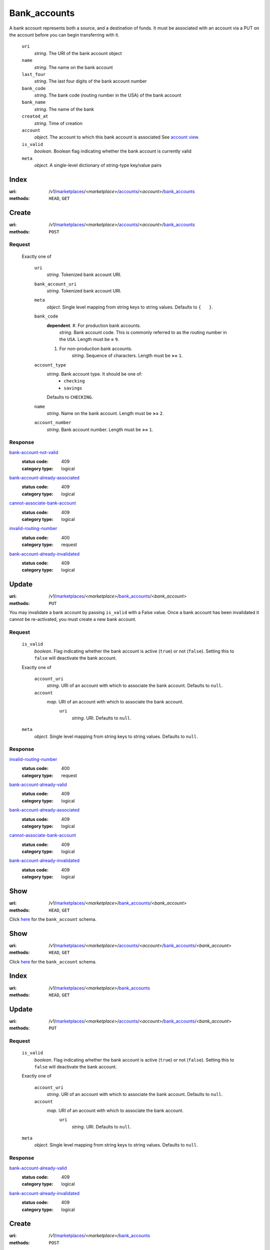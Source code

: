 =============
Bank_accounts
=============

A bank account represents both a source, and a destination of funds. It
must be associated with an account via a PUT on the account before you
can begin transferring with it.

.. _bank-account-view:
    ``id``
        *string*. The resource identifier

    ``uri``
        *string*. The URI of the bank account object

    ``name``
        *string*. The name on the bank account

    ``last_four``
        *string*. The last four digits of the bank account number

    ``bank_code``
        *string*. The bank code (routing number in the USA) of the bank account

    ``bank_name``
        *string*. The name of the bank

    ``created_at``
        *string*. Time of creation

    ``account``
        *object*. The account to which this bank account is associated
        See `account view
        <./accounts.rst#account-view>`_.

    ``is_valid``
        *boolean*. Boolean flag indicating whether the bank account is currently valid

    ``meta``
        *object*. A single-level dictionary of string-type key/value pairs



Index
=====

:uri: /v1/`marketplaces <./marketplaces.rst>`_/<*marketplace*>/`accounts <./accounts.rst>`_/<*account*>/`bank_accounts <./bank_accounts.rst>`_
:methods: ``HEAD``, ``GET``



Create
======

:uri: /v1/`marketplaces <./marketplaces.rst>`_/<*marketplace*>/`accounts <./accounts.rst>`_/<*account*>/`bank_accounts <./bank_accounts.rst>`_
:methods: ``POST``

.. _account-bank-account-create-form:

Request
-------

    Exactly one of

        ``uri``
            *string*. Tokenized bank account URI.

        ``bank_account_uri``
            *string*. Tokenized bank account URI.

        ``meta``
            *object*. Single level mapping from string keys to string values.
            Defaults to ``{   }``.

        ``bank_code``
            **dependent**. #. For production bank accounts.
                       *string*. Bank account code. This is commonly referred to as the routing number in
                       the ``USA``.
                       Length must be **=** ``9``.

            #. For non-production bank accounts.
                       *string*. Sequence of characters.
                       Length must be **>=** ``1``.


        ``account_type``
            *string*. Bank account type. It should be one of:
                - ``checking``
                - ``savings``
            Defaults to ``CHECKING``.

        ``name``
            *string*. Name on the bank account.
            Length must be **>=** ``2``.

        ``account_number``
            *string*. Bank account number.
            Length must be **>=** ``1``.

Response
--------

`bank-account-not-valid <../errors.rst#bank-account-not-valid>`_
    :status code: 409
    :category type: logical

`bank-account-already-associated <../errors.rst#bank-account-already-associated>`_
    :status code: 409
    :category type: logical

`cannot-associate-bank-account <../errors.rst#cannot-associate-bank-account>`_
    :status code: 409
    :category type: logical

`invalid-routing-number <../errors.rst#invalid-routing-number>`_
    :status code: 400
    :category type: request

`bank-account-already-invalidated <../errors.rst#bank-account-already-invalidated>`_
    :status code: 409
    :category type: logical



Update
======

:uri: /v1/`marketplaces <./marketplaces.rst>`_/<*marketplace*>/`bank_accounts <./bank_accounts.rst>`_/<*bank_account*>
:methods: ``PUT``

You may invalidate a bank account by passing ``is_valid`` with a False
value. Once a bank account has been invalidated it cannot be
re-activated, you must create a new bank account.

.. _bank-account-update-form:

Request
-------

    ``is_valid``
        *boolean*. Flag indicating whether the bank account is active (``true``) or not
        (``false``). Setting this to ``false`` will deactivate the bank account.

    Exactly one of

        ``account_uri``
            *string*. URI of an account with which to associate the bank account.
            Defaults to ``null``.

        ``account``
            *map*. URI of an account with which to associate the bank account.
                ``uri``
                    *string*. URI.
                    Defaults to ``null``.


    ``meta``
        *object*. Single level mapping from string keys to string values.
        Defaults to ``null``.

Response
--------

`invalid-routing-number <../errors.rst#invalid-routing-number>`_
    :status code: 400
    :category type: request

`bank-account-already-valid <../errors.rst#bank-account-already-valid>`_
    :status code: 409
    :category type: logical

`bank-account-already-associated <../errors.rst#bank-account-already-associated>`_
    :status code: 409
    :category type: logical

`cannot-associate-bank-account <../errors.rst#cannot-associate-bank-account>`_
    :status code: 409
    :category type: logical

`bank-account-already-invalidated <../errors.rst#bank-account-already-invalidated>`_
    :status code: 409
    :category type: logical



Show
====

:uri: /v1/`marketplaces <./marketplaces.rst>`_/<*marketplace*>/`bank_accounts <./bank_accounts.rst>`_/<*bank_account*>
:methods: ``HEAD``, ``GET``

Click `here <./bank_accounts.rst#bank-account-view>`_ for the ``bank_account``
schema.


Show
====

:uri: /v1/`marketplaces <./marketplaces.rst>`_/<*marketplace*>/`accounts <./accounts.rst>`_/<*account*>/`bank_accounts <./bank_accounts.rst>`_/<*bank_account*>
:methods: ``HEAD``, ``GET``

Click `here <./bank_accounts.rst#bank-account-view>`_ for the
``bank_account`` schema.


Index
=====

:uri: /v1/`marketplaces <./marketplaces.rst>`_/<*marketplace*>/`bank_accounts <./bank_accounts.rst>`_
:methods: ``HEAD``, ``GET``

.. _bank-accounts-view:


Update
======

:uri: /v1/`marketplaces <./marketplaces.rst>`_/<*marketplace*>/`accounts <./accounts.rst>`_/<*account*>/`bank_accounts <./bank_accounts.rst>`_/<*bank_account*>
:methods: ``PUT``

.. _bank-account-update-form:

Request
-------

    ``is_valid``
        *boolean*. Flag indicating whether the bank account is active (``true``) or not
        (``false``). Setting this to ``false`` will deactivate the bank account.

    Exactly one of

        ``account_uri``
            *string*. URI of an account with which to associate the bank account.
            Defaults to ``null``.

        ``account``
            *map*. URI of an account with which to associate the bank account.
                ``uri``
                    *string*. URI.
                    Defaults to ``null``.


    ``meta``
        *object*. Single level mapping from string keys to string values.
        Defaults to ``null``.

Response
--------

`bank-account-already-valid <../errors.rst#bank-account-already-valid>`_
    :status code: 409
    :category type: logical

`bank-account-already-invalidated <../errors.rst#bank-account-already-invalidated>`_
    :status code: 409
    :category type: logical



Create
======

:uri: /v1/`marketplaces <./marketplaces.rst>`_/<*marketplace*>/`bank_accounts <./bank_accounts.rst>`_
:methods: ``POST``

.. _bank-account-create-form:

    ``name``
        *string*. Name on the bank account.
        Length must be **>=** ``2``.

    ``account_number``
        *string*. Bank account number.
        Length must be **>=** ``1``.

    ``bank_code``
        **dependent**. #. For production bank accounts.
                   *string*. Bank account code. This is commonly referred to as the routing number in
                   the ``USA``.
                   Length must be **=** ``9``.

        #. For non-production bank accounts.
                   *string*. Sequence of characters.
                   Length must be **>=** ``1``.


    ``account_type``
        *string*. Bank account type. It should be one of:
            - ``checking``
            - ``savings``
        Defaults to ``CHECKING``.

    ``meta``
        *object*. Single level mapping from string keys to string values.
        Defaults to ``{   }``.

Response
--------

`invalid-routing-number <../errors.rst#invalid-routing-number>`_
    :status code: 400
    :category type: request




